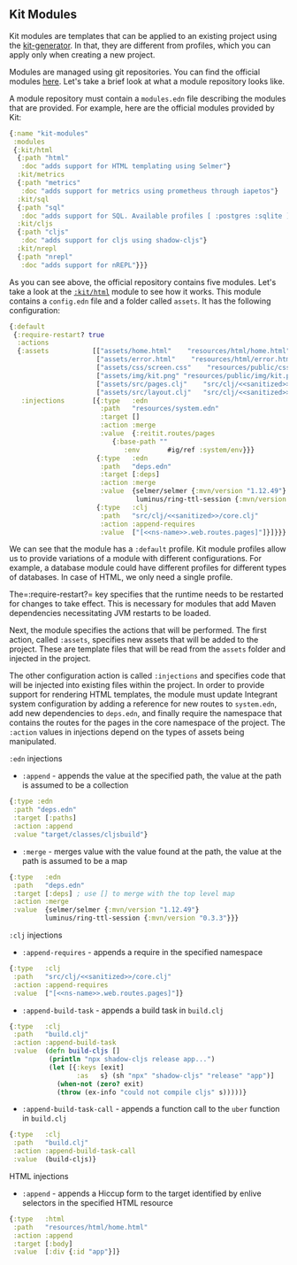 ** Kit Modules
:PROPERTIES:
:CUSTOM_ID: kit-modules
:END:
Kit modules are templates that can be applied to an existing project
using the
[[https://github.com/kit-clj/kit/tree/master/libs/kit-generator][kit-generator]].
In that, they are different from profiles, which you can apply only when
creating a new project.

Modules are managed using git repositories. You can find the official
modules [[https://github.com/kit-clj/modules][here]]. Let's take a brief
look at what a module repository looks like.

A module repository must contain a =modules.edn= file describing the
modules that are provided. For example, here are the official modules
provided by Kit:

#+begin_src clojure
{:name "kit-modules"
 :modules
 {:kit/html
  {:path "html"
   :doc "adds support for HTML templating using Selmer"}
  :kit/metrics
  {:path "metrics"
   :doc "adds support for metrics using prometheus through iapetos"}
  :kit/sql
  {:path "sql"
   :doc "adds support for SQL. Available profiles [ :postgres :sqlite ]. Default profile :sqlite"}
  :kit/cljs
  {:path "cljs"
   :doc "adds support for cljs using shadow-cljs"}
  :kit/nrepl
  {:path "nrepl"
   :doc "adds support for nREPL"}}}
#+end_src

As you can see above, the official repository contains five modules.
Let's take a look at the
[[https://github.com/kit-clj/modules/tree/master/html][=:kit/html=]]
module to see how it works. This module contains a =config.edn= file and
a folder called =assets=. It has the following configuration:

#+begin_src clojure
{:default
 {:require-restart? true
  :actions
  {:assets           [["assets/home.html"    "resources/html/home.html"]
                      ["assets/error.html"    "resources/html/error.html"]
                      ["assets/css/screen.css"    "resources/public/css/screen.css"]
                      ["assets/img/kit.png" "resources/public/img/kit.png"]
                      ["assets/src/pages.clj"    "src/clj/<<sanitized>>/web/routes/pages.clj"]
                      ["assets/src/layout.clj"   "src/clj/<<sanitized>>/web/pages/layout.clj"]]
   :injections       [{:type   :edn
                       :path   "resources/system.edn"
                       :target []
                       :action :merge
                       :value  {:reitit.routes/pages
                          {:base-path ""
                             :env       #ig/ref :system/env}}}
                      {:type   :edn
                       :path   "deps.edn"
                       :target [:deps]
                       :action :merge
                       :value  {selmer/selmer {:mvn/version "1.12.49"}
                                luminus/ring-ttl-session {:mvn/version "0.3.3"}}}
                      {:type   :clj
                       :path   "src/clj/<<sanitized>>/core.clj"
                       :action :append-requires
                       :value  ["[<<ns-name>>.web.routes.pages]"]}]}}}
#+end_src

We can see that the module has a =:default= profile. Kit module profiles
allow us to provide variations of a module with different
configurations. For example, a database module could have different
profiles for different types of databases. In case of HTML, we only need
a single profile.

The=:require-restart?= key specifies that the runtime needs to be
restarted for changes to take effect. This is necessary for modules that
add Maven dependencies necessitating JVM restarts to be loaded.

Next, the module specifies the actions that will be performed. The first
action, called =:assets=, specifies new assets that will be added to the
project. These are template files that will be read from the =assets=
folder and injected in the project.

The other configuration action is called =:injections= and specifies
code that will be injected into existing files within the project. In
order to provide support for rendering HTML templates, the module must
update Integrant system configuration by adding a reference for new
routes to =system.edn=, add new dependencies to =deps.edn=, and finally
require the namespace that contains the routes for the pages in the core
namespace of the project. The =:action= values in injections depend on
the types of assets being manipulated.

=:edn= injections

- =:append= - appends the value at the specified path, the value at the
  path is assumed to be a collection

#+begin_src clojure
{:type :edn
 :path "deps.edn"
 :target [:paths]
 :action :append
 :value "target/classes/cljsbuild"}
#+end_src

- =:merge= - merges value with the value found at the path, the value at
  the path is assumed to be a map

#+begin_src clojure
{:type   :edn
 :path   "deps.edn"
 :target [:deps] ; use [] to merge with the top level map
 :action :merge
 :value  {selmer/selmer {:mvn/version "1.12.49"}
         luminus/ring-ttl-session {:mvn/version "0.3.3"}}}
#+end_src

=:clj= injections

- =:append-requires= - appends a require in the specified namespace

#+begin_src clojure
{:type   :clj
 :path   "src/clj/<<sanitized>>/core.clj"
 :action :append-requires
 :value  ["[<<ns-name>>.web.routes.pages]"]}
#+end_src

- =:append-build-task= - appends a build task in =build.clj=

#+begin_src clojure
{:type   :clj
 :path   "build.clj"
 :action :append-build-task
 :value  (defn build-cljs []
          (println "npx shadow-cljs release app...")
          (let [{:keys [exit]
                 :as   s} (sh "npx" "shadow-cljs" "release" "app")]
            (when-not (zero? exit)
            (throw (ex-info "could not compile cljs" s)))))}
#+end_src

- =:append-build-task-call= - appends a function call to the =uber=
  function in =build.clj=

#+begin_src clojure
{:type   :clj
 :path   "build.clj"
 :action :append-build-task-call
 :value  (build-cljs)}
#+end_src

HTML injections

- =:append= - appends a Hiccup form to the target identified by enlive
  selectors in the specified HTML resource

#+begin_src clojure
{:type   :html
 :path   "resources/html/home.html"
 :action :append
 :target [:body]
 :value  [:div {:id "app"}]}
#+end_src
